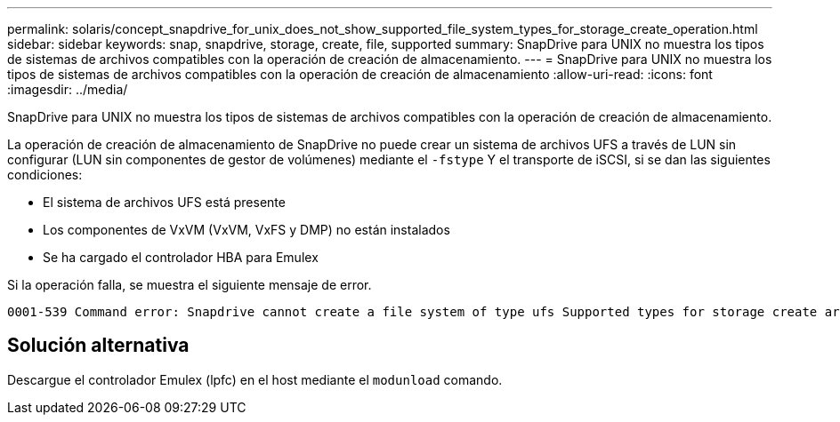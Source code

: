 ---
permalink: solaris/concept_snapdrive_for_unix_does_not_show_supported_file_system_types_for_storage_create_operation.html 
sidebar: sidebar 
keywords: snap, snapdrive, storage, create, file, supported 
summary: SnapDrive para UNIX no muestra los tipos de sistemas de archivos compatibles con la operación de creación de almacenamiento. 
---
= SnapDrive para UNIX no muestra los tipos de sistemas de archivos compatibles con la operación de creación de almacenamiento
:allow-uri-read: 
:icons: font
:imagesdir: ../media/


[role="lead"]
SnapDrive para UNIX no muestra los tipos de sistemas de archivos compatibles con la operación de creación de almacenamiento.

La operación de creación de almacenamiento de SnapDrive no puede crear un sistema de archivos UFS a través de LUN sin configurar (LUN sin componentes de gestor de volúmenes) mediante el `-fstype` Y el transporte de iSCSI, si se dan las siguientes condiciones:

* El sistema de archivos UFS está presente
* Los componentes de VxVM (VxVM, VxFS y DMP) no están instalados
* Se ha cargado el controlador HBA para Emulex


Si la operación falla, se muestra el siguiente mensaje de error.

[listing]
----
0001-539 Command error: Snapdrive cannot create a file system of type ufs Supported types for storage create are:
----


== Solución alternativa

Descargue el controlador Emulex (lpfc) en el host mediante el `modunload` comando.
